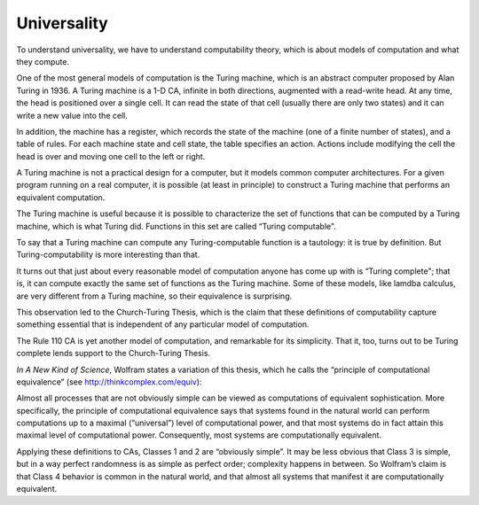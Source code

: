 Universality
------------

To understand universality, we have to understand computability theory, which is about models of computation and what they compute.

One of the most general models of computation is the Turing machine, which is an abstract computer proposed by Alan Turing in 1936. A Turing machine is a 1-D CA, infinite in both directions, augmented with a read-write head. At any time, the head is positioned over a single cell. It can read the state of that cell (usually there are only two states) and it can write a new value into the cell.

In addition, the machine has a register, which records the state of the machine (one of a finite number of states), and a table of rules. For each machine state and cell state, the table specifies an action. Actions include modifying the cell the head is over and moving one cell to the left or right.

A Turing machine is not a practical design for a computer, but it models common computer architectures. For a given program running on a real computer, it is possible (at least in principle) to construct a Turing machine that performs an equivalent computation.

The Turing machine is useful because it is possible to characterize the set of functions that can be computed by a Turing machine, which is what Turing did. Functions in this set are called “Turing computable".

To say that a Turing machine can compute any Turing-computable function is a tautology: it is true by definition. But Turing-computability is more interesting than that.

It turns out that just about every reasonable model of computation anyone has come up with is “Turing complete"; that is, it can compute exactly the same set of functions as the Turing machine. Some of these models, like lamdba calculus, are very different from a Turing machine, so their equivalence is surprising.

This observation led to the Church-Turing Thesis, which is the claim that these definitions of computability capture something essential that is independent of any particular model of computation.

The Rule 110 CA is yet another model of computation, and remarkable for its simplicity. That it, too, turns out to be Turing complete lends support to the Church-Turing Thesis.

*In A New Kind of Science*, Wolfram states a variation of this thesis, which he calls the “principle of computational equivalence” (see http://thinkcomplex.com/equiv):

Almost all processes that are not obviously simple can be viewed as computations of equivalent sophistication.
More specifically, the principle of computational equivalence says that systems found in the natural world can perform computations up to a maximal (“universal”) level of computational power, and that most systems do in fact attain this maximal level of computational power. Consequently, most systems are computationally equivalent.

Applying these definitions to CAs, Classes 1 and 2 are “obviously simple”. It may be less obvious that Class 3 is simple, but in a way perfect randomness is as simple as perfect order; complexity happens in between. So Wolfram’s claim is that Class 4 behavior is common in the natural world, and that almost all systems that manifest it are computationally equivalent.
